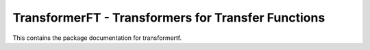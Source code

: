 ===================================================
TransformerFT - Transformers for Transfer Functions
===================================================

This contains the package documentation for transformertf.
